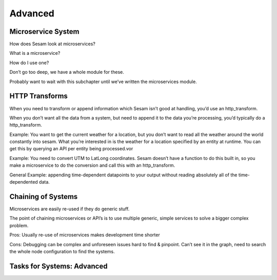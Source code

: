 
.. _systems-advanced-2-3:

Advanced
--------

.. _microservice-system-2-3:

Microservice System
~~~~~~~~~~~~~~~~~~~


How does Sesam look at microservices?

What is a microservice?

How do I use one?

Don’t go too deep, we have a whole module for these.

Probably want to wait with this subchapter until we’ve written the
microservices module.

.. seealso::

  TODO

.. _http-transforms-2-3:

HTTP Transforms
~~~~~~~~~~~~~~~

When you need to transform or append information which Sesam isn’t good
at handling, you’d use an http_transform.

When you don’t want all the data from a system, but need to append it to
the data you’re processing, you’d typically do a http_transform.

Example: You want to get the current weather for a location, but you
don’t want to read all the weather around the world constantly into
sesam. What you’re interested in is the weather for a location specified
by an entity at runtime. You can get this by querying an API per entity
being processed.vor

Example: You need to convert UTM to LatLong coordinates. Sesam doesn’t
have a function to do this built in, so you make a microservice to do
the conversion and call this with an http_transform.

General Example: appending time-dependent datapoints to your output
without reading absolutely all of the time-dependented data.

.. seealso::

  TODO

.. _chaining-of-systems-2-3:

Chaining of Systems
~~~~~~~~~~~~~~~~~~~

Microservices are easily re-used if they do generic stuff.

The point of chaining microservices or API’s is to use multiple generic,
simple services to solve a bigger complex problem.

Pros: Usually re-use of microservices makes development time shorter

Cons: Debugging can be complex and unforeseen issues hard to find &
pinpoint. Can’t see it in the graph, need to search the whole node
configuration to find the systems.

.. seealso::

  TODO

.. _tasks-for-systems-advanced-2-3:

Tasks for Systems: Advanced
~~~~~~~~~~~~~~~~~~~~~~~~~~~~~~~
